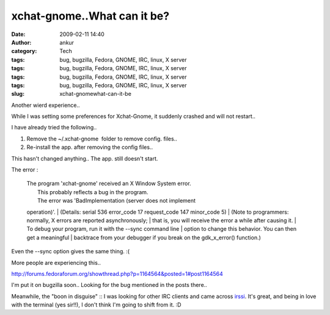 xchat-gnome..What can it be?
############################
:date: 2009-02-11 14:40
:author: ankur
:category: Tech
:tags: bug, bugzilla, Fedora, GNOME, IRC, linux, X server
:tags: bug, bugzilla, Fedora, GNOME, IRC, linux, X server
:tags: bug, bugzilla, Fedora, GNOME, IRC, linux, X server
:tags: bug, bugzilla, Fedora, GNOME, IRC, linux, X server
:slug: xchat-gnomewhat-can-it-be

Another wierd experience..

While I was setting some preferences for Xchat-Gnome, it suddenly
crashed and will not restart..

I have already tried the following..

#. Remove the ~/.xchat-gnome  folder to remove config. files..
#. Re-install the app. after removing the config files..

This hasn't changed anything.. The app. still doesn't start.

The error :

    | The program 'xchat-gnome' received an X Window System error.
    |  This probably reflects a bug in the program.
    |  The error was 'BadImplementation (server does not implement
    operation)'.
    |  (Details: serial 536 error\_code 17 request\_code 147 minor\_code
    5)
    |  (Note to programmers: normally, X errors are reported
    asynchronously;
    |  that is, you will receive the error a while after causing it.
    |  To debug your program, run it with the --sync command line
    |  option to change this behavior. You can then get a meaningful
    |  backtrace from your debugger if you break on the gdk\_x\_error()
    function.)

Even the --sync option gives the same thing. :(

More people are experiencing this..

http://forums.fedoraforum.org/showthread.php?p=1164564&posted=1#post1164564

I'm put it on bugzilla soon.. Looking for the bug mentioned in the posts
there..

Meanwhile, the "boon in disguise" :: I was looking for other IRC clients
and came across `irssi`_. It's great, and being in love with the
terminal (yes sir!!), I don't think I'm going to shift from it. :D

.. _irssi: http://irssi.org/
